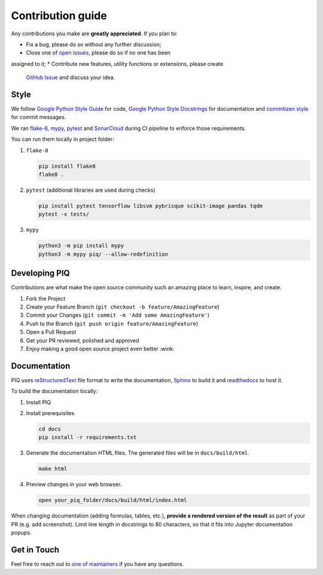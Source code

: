==================
Contribution guide
==================


Any contributions you make are **greatly appreciated**. If you plan to:

* Fix a bug, please do so without any further discussion;
* Close one of `open issues <https://github.com/photosynthesis-team/piq/issues>`__, please do so if no one has been
assigned to it;
* Contribute new features, utility functions or extensions, please create 
  `GitHub Issue <https://github.com/photosynthesis-team/piq/issues/new/choose>`__ and discuss your idea.


Style
-----

We follow `Google Python Style Guide <http://google.github.io/styleguide/pyguide.html>`_ for code, 
`Google Python Style Docstrings <https://sphinxcontrib-napoleon.readthedocs.io/en/latest/example_google.html>`_ 
for documentation and `commitizen style <https://github.com/commitizen/cz-cli>`_ for commit messages.

We ran `flake-8 <http://flake8.pycqa.org/en/latest/>`_\ , `mypy <https://mypy.readthedocs.io/en/stable/index.html>`_\ ,
`pytest <https://docs.pytest.org/en/stable/>`_ and `SonarCloud <https://sonarcloud.io>`_ during CI pipeline 
to enforce those requirements.

You can run them locally in project folder:

#. ``flake-8``

   .. code-block:: bash

       pip install flake8
       flake8 .

#. ``pytest`` (additional libraries are used during checks)

   .. code-block:: bash

       pip install pytest tensorflow libsvm pybrisque scikit-image pandas tqdm
       pytest -x tests/

#. ``mypy``

   .. code-block:: bash

       python3 -m pip install mypy
       python3 -m mypy piq/ --allow-redefinition

Developing PIQ
--------------

Contributions are what make the open source community such an amazing place to learn, inspire, and create. 

#. Fork the Project
#. Create your Feature Branch (\ ``git checkout -b feature/AmazingFeature``\ )
#. Commit your Changes (\ ``git commit -m 'Add some AmazingFeature'``\ )
#. Push to the Branch (\ ``git push origin feature/AmazingFeature``\ )
#. Open a Pull Request
#. Get your PR reviewed, polished and approved
#. Enjoy making a good open source project even better :wink:

Documentation
-------------

PIQ uses `reStructuredText <https://docutils.sourceforge.io/docs/user/rst/quickref.html>`_ 
file format to write the documentation, `Sphinx <https://www.sphinx-doc.org/en/master/>`_ 
to build it and `readthedocs <https://readthedocs.org>`_ to host it.


To build the documentation locally:

#. Install PIQ

#. Install prerequisites

   .. code-block:: bash

       cd docs
       pip install -r requirements.txt

#. Generate the documentation HTML files. The generated files will be in ``docs/build/html``.

   .. code-block:: bash

       make html

#. Preview changes in your web browser.

   .. code-block:: bash

       open your_piq_folder/docs/build/html/index.html

When changing documentation (adding formulas, tables, etc.), **provide a rendered version of the result** 
as part of your PR (e.g. add screenshot). Limit line length in docstrings to 80 characters, so that it fits into
Jupyter documentation popups.

Get in Touch
------------

Feel free to reach out to `one of maintainers <https://github.com/photosynthesis-team/piq#contacts>`_
if you have any questions.
